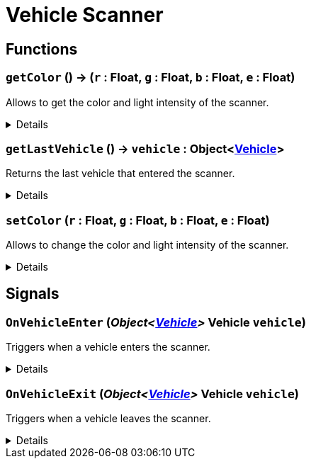 = Vehicle Scanner
:table-caption!:



// tag::interface[]

== Functions

// tag::func-getColor-title[]
=== `getColor` () -> (`r` : Float, `g` : Float, `b` : Float, `e` : Float)
// tag::func-getColor[]

Allows to get the color and light intensity of the scanner.

[%collapsible]
====
[cols="1,5a",separator="!"]
!===
! Flags
! +++<span style='color:#bb2828'><i>RuntimeSync</i></span> <span style='color:#bb2828'><i>RuntimeParallel</i></span> <span style='color:#5dafc5'><i>MemberFunc</i></span>+++

! Display Name ! Get Color
!===

.Return Values
[%header,cols="1,1,4a",separator="!"]
!===
!Name !Type !Description

! *Red* `r`
! Float
! The red part of the color in which the scanner glows. (0.0 - 1.0)

! *Green* `g`
! Float
! The green part of the color in which the scanner glows. (0.0 - 1.0)

! *Blue* `b`
! Float
! The blue part of the color in which the scanner glows. (0.0 - 1.0)

! *Emissive* `e`
! Float
! The light intensity of the scanner. (0.0 - 5.0)
!===

====
// end::func-getColor[]
// end::func-getColor-title[]
// tag::func-getLastVehicle-title[]
=== `getLastVehicle` () -> `vehicle` : Object<xref:/reflection/classes/Vehicle.adoc[Vehicle]>
// tag::func-getLastVehicle[]

Returns the last vehicle that entered the scanner.

[%collapsible]
====
[cols="1,5a",separator="!"]
!===
! Flags
! +++<span style='color:#bb2828'><i>RuntimeSync</i></span> <span style='color:#bb2828'><i>RuntimeParallel</i></span> <span style='color:#5dafc5'><i>MemberFunc</i></span>+++

! Display Name ! Get Last Vehicle
!===

.Return Values
[%header,cols="1,1,4a",separator="!"]
!===
!Name !Type !Description

! *Vehicle* `vehicle`
! Object<xref:/reflection/classes/Vehicle.adoc[Vehicle]>
! The vehicle that entered the scanner. null if it has already left the scanner.
!===

====
// end::func-getLastVehicle[]
// end::func-getLastVehicle-title[]
// tag::func-setColor-title[]
=== `setColor` (`r` : Float, `g` : Float, `b` : Float, `e` : Float)
// tag::func-setColor[]

Allows to change the color and light intensity of the scanner.

[%collapsible]
====
[cols="1,5a",separator="!"]
!===
! Flags
! +++<span style='color:#bb2828'><i>RuntimeSync</i></span> <span style='color:#bb2828'><i>RuntimeParallel</i></span> <span style='color:#bb2828'><i>RuntimeAsync</i></span> <span style='color:#5dafc5'><i>MemberFunc</i></span>+++

! Display Name ! Set Color
!===

.Parameters
[%header,cols="1,1,4a",separator="!"]
!===
!Name !Type !Description

! *Red* `r`
! Float
! The red part of the color in which the scanner glows. (0.0 - 1.0)

! *Green* `g`
! Float
! The green part of the color in which the scanner glows. (0.0 - 1.0)

! *Blue* `b`
! Float
! The blue part of the color in which the scanner glows. (0.0 - 1.0)

! *Emissive* `e`
! Float
! The light intensity of the scanner. (0.0 - 5.0)
!===

====
// end::func-setColor[]
// end::func-setColor-title[]

== Signals

=== `OnVehicleEnter` (_Object<xref:/reflection/classes/Vehicle.adoc[Vehicle]>_ *Vehicle* `vehicle`)

Triggers when a vehicle enters the scanner.

[%collapsible]
====
.Parameters
[%header,cols="1,1,4a",separator="!"]
!===
!Name !Type !Description

! *Vehicle* `vehicle`
! Object<xref:/reflection/classes/Vehicle.adoc[Vehicle]>
! The vehicle that entered the scanner.
!===
====

=== `OnVehicleExit` (_Object<xref:/reflection/classes/Vehicle.adoc[Vehicle]>_ *Vehicle* `vehicle`)

Triggers when a vehicle leaves the scanner.

[%collapsible]
====
.Parameters
[%header,cols="1,1,4a",separator="!"]
!===
!Name !Type !Description

! *Vehicle* `vehicle`
! Object<xref:/reflection/classes/Vehicle.adoc[Vehicle]>
! The vehicle that left the scanner.
!===
====


// end::interface[]

